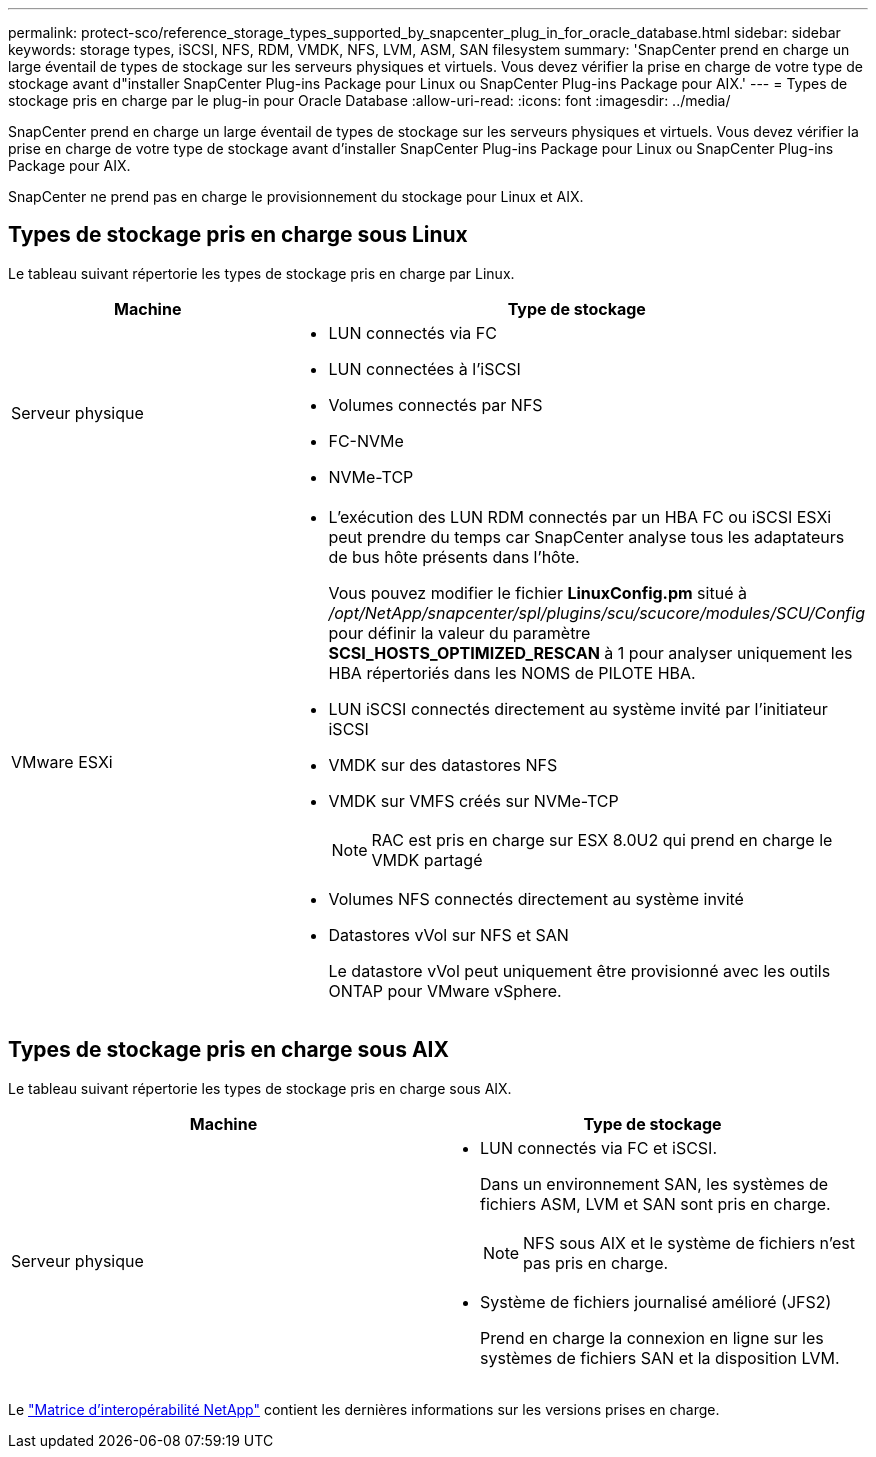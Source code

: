 ---
permalink: protect-sco/reference_storage_types_supported_by_snapcenter_plug_in_for_oracle_database.html 
sidebar: sidebar 
keywords: storage types, iSCSI, NFS, RDM, VMDK, NFS, LVM, ASM, SAN filesystem 
summary: 'SnapCenter prend en charge un large éventail de types de stockage sur les serveurs physiques et virtuels. Vous devez vérifier la prise en charge de votre type de stockage avant d"installer SnapCenter Plug-ins Package pour Linux ou SnapCenter Plug-ins Package pour AIX.' 
---
= Types de stockage pris en charge par le plug-in pour Oracle Database
:allow-uri-read: 
:icons: font
:imagesdir: ../media/


[role="lead"]
SnapCenter prend en charge un large éventail de types de stockage sur les serveurs physiques et virtuels. Vous devez vérifier la prise en charge de votre type de stockage avant d'installer SnapCenter Plug-ins Package pour Linux ou SnapCenter Plug-ins Package pour AIX.

SnapCenter ne prend pas en charge le provisionnement du stockage pour Linux et AIX.



== Types de stockage pris en charge sous Linux

Le tableau suivant répertorie les types de stockage pris en charge par Linux.

|===
| Machine | Type de stockage 


 a| 
Serveur physique
 a| 
* LUN connectés via FC
* LUN connectées à l'iSCSI
* Volumes connectés par NFS
* FC-NVMe
* NVMe-TCP




 a| 
VMware ESXi
 a| 
* L'exécution des LUN RDM connectés par un HBA FC ou iSCSI ESXi peut prendre du temps car SnapCenter analyse tous les adaptateurs de bus hôte présents dans l'hôte.
+
Vous pouvez modifier le fichier *LinuxConfig.pm* situé à _/opt/NetApp/snapcenter/spl/plugins/scu/scucore/modules/SCU/Config_ pour définir la valeur du paramètre *SCSI_HOSTS_OPTIMIZED_RESCAN* à 1 pour analyser uniquement les HBA répertoriés dans les NOMS de PILOTE HBA.

* LUN iSCSI connectés directement au système invité par l'initiateur iSCSI
* VMDK sur des datastores NFS
* VMDK sur VMFS créés sur NVMe-TCP
+

NOTE: RAC est pris en charge sur ESX 8.0U2 qui prend en charge le VMDK partagé

* Volumes NFS connectés directement au système invité
* Datastores vVol sur NFS et SAN
+
Le datastore vVol peut uniquement être provisionné avec les outils ONTAP pour VMware vSphere.



|===


== Types de stockage pris en charge sous AIX

Le tableau suivant répertorie les types de stockage pris en charge sous AIX.

|===
| Machine | Type de stockage 


 a| 
Serveur physique
 a| 
* LUN connectés via FC et iSCSI.
+
Dans un environnement SAN, les systèmes de fichiers ASM, LVM et SAN sont pris en charge.

+

NOTE: NFS sous AIX et le système de fichiers n'est pas pris en charge.

* Système de fichiers journalisé amélioré (JFS2)
+
Prend en charge la connexion en ligne sur les systèmes de fichiers SAN et la disposition LVM.



|===
Le https://imt.netapp.com/matrix/imt.jsp?components=121071;&solution=1259&isHWU&src=IMT["Matrice d'interopérabilité NetApp"] contient les dernières informations sur les versions prises en charge.
